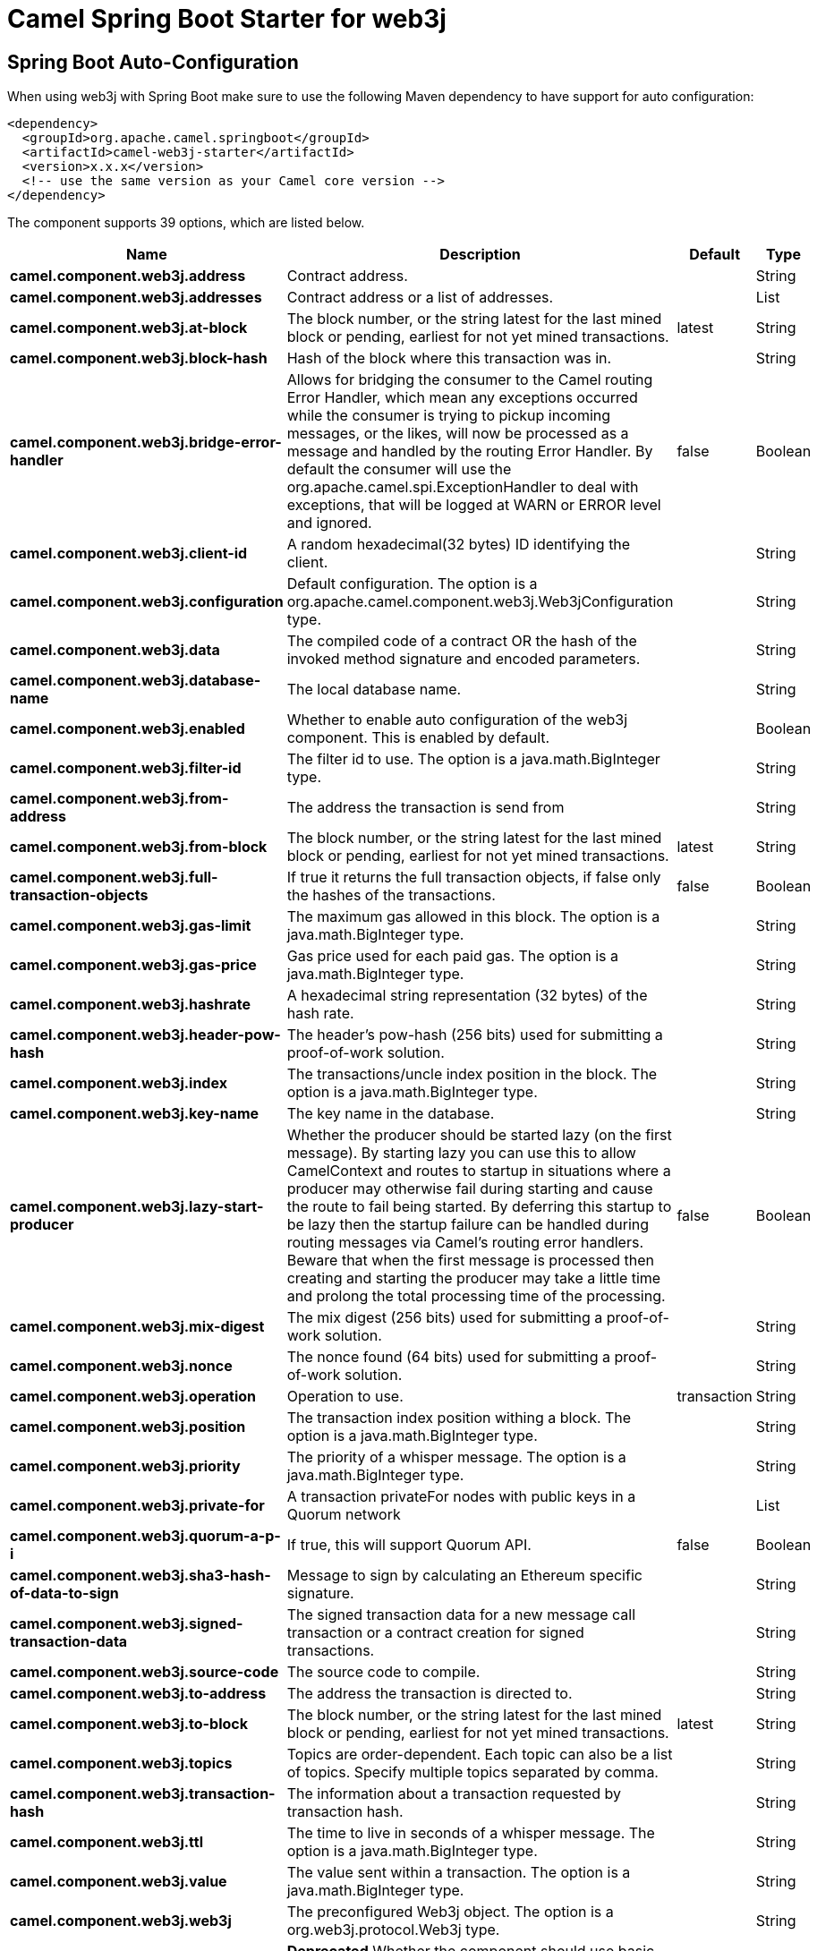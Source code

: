 // spring-boot-auto-configure options: START
:page-partial:
:doctitle: Camel Spring Boot Starter for web3j

== Spring Boot Auto-Configuration

When using web3j with Spring Boot make sure to use the following Maven dependency to have support for auto configuration:

[source,xml]
----
<dependency>
  <groupId>org.apache.camel.springboot</groupId>
  <artifactId>camel-web3j-starter</artifactId>
  <version>x.x.x</version>
  <!-- use the same version as your Camel core version -->
</dependency>
----


The component supports 39 options, which are listed below.



[width="100%",cols="2,5,^1,2",options="header"]
|===
| Name | Description | Default | Type
| *camel.component.web3j.address* | Contract address. |  | String
| *camel.component.web3j.addresses* | Contract address or a list of addresses. |  | List
| *camel.component.web3j.at-block* | The block number, or the string latest for the last mined block or pending, earliest for not yet mined transactions. | latest | String
| *camel.component.web3j.block-hash* | Hash of the block where this transaction was in. |  | String
| *camel.component.web3j.bridge-error-handler* | Allows for bridging the consumer to the Camel routing Error Handler, which mean any exceptions occurred while the consumer is trying to pickup incoming messages, or the likes, will now be processed as a message and handled by the routing Error Handler. By default the consumer will use the org.apache.camel.spi.ExceptionHandler to deal with exceptions, that will be logged at WARN or ERROR level and ignored. | false | Boolean
| *camel.component.web3j.client-id* | A random hexadecimal(32 bytes) ID identifying the client. |  | String
| *camel.component.web3j.configuration* | Default configuration. The option is a org.apache.camel.component.web3j.Web3jConfiguration type. |  | String
| *camel.component.web3j.data* | The compiled code of a contract OR the hash of the invoked method signature and encoded parameters. |  | String
| *camel.component.web3j.database-name* | The local database name. |  | String
| *camel.component.web3j.enabled* | Whether to enable auto configuration of the web3j component. This is enabled by default. |  | Boolean
| *camel.component.web3j.filter-id* | The filter id to use. The option is a java.math.BigInteger type. |  | String
| *camel.component.web3j.from-address* | The address the transaction is send from |  | String
| *camel.component.web3j.from-block* | The block number, or the string latest for the last mined block or pending, earliest for not yet mined transactions. | latest | String
| *camel.component.web3j.full-transaction-objects* | If true it returns the full transaction objects, if false only the hashes of the transactions. | false | Boolean
| *camel.component.web3j.gas-limit* | The maximum gas allowed in this block. The option is a java.math.BigInteger type. |  | String
| *camel.component.web3j.gas-price* | Gas price used for each paid gas. The option is a java.math.BigInteger type. |  | String
| *camel.component.web3j.hashrate* | A hexadecimal string representation (32 bytes) of the hash rate. |  | String
| *camel.component.web3j.header-pow-hash* | The header's pow-hash (256 bits) used for submitting a proof-of-work solution. |  | String
| *camel.component.web3j.index* | The transactions/uncle index position in the block. The option is a java.math.BigInteger type. |  | String
| *camel.component.web3j.key-name* | The key name in the database. |  | String
| *camel.component.web3j.lazy-start-producer* | Whether the producer should be started lazy (on the first message). By starting lazy you can use this to allow CamelContext and routes to startup in situations where a producer may otherwise fail during starting and cause the route to fail being started. By deferring this startup to be lazy then the startup failure can be handled during routing messages via Camel's routing error handlers. Beware that when the first message is processed then creating and starting the producer may take a little time and prolong the total processing time of the processing. | false | Boolean
| *camel.component.web3j.mix-digest* | The mix digest (256 bits) used for submitting a proof-of-work solution. |  | String
| *camel.component.web3j.nonce* | The nonce found (64 bits) used for submitting a proof-of-work solution. |  | String
| *camel.component.web3j.operation* | Operation to use. | transaction | String
| *camel.component.web3j.position* | The transaction index position withing a block. The option is a java.math.BigInteger type. |  | String
| *camel.component.web3j.priority* | The priority of a whisper message. The option is a java.math.BigInteger type. |  | String
| *camel.component.web3j.private-for* | A transaction privateFor nodes with public keys in a Quorum network |  | List
| *camel.component.web3j.quorum-a-p-i* | If true, this will support Quorum API. | false | Boolean
| *camel.component.web3j.sha3-hash-of-data-to-sign* | Message to sign by calculating an Ethereum specific signature. |  | String
| *camel.component.web3j.signed-transaction-data* | The signed transaction data for a new message call transaction or a contract creation for signed transactions. |  | String
| *camel.component.web3j.source-code* | The source code to compile. |  | String
| *camel.component.web3j.to-address* | The address the transaction is directed to. |  | String
| *camel.component.web3j.to-block* | The block number, or the string latest for the last mined block or pending, earliest for not yet mined transactions. | latest | String
| *camel.component.web3j.topics* | Topics are order-dependent. Each topic can also be a list of topics. Specify multiple topics separated by comma. |  | String
| *camel.component.web3j.transaction-hash* | The information about a transaction requested by transaction hash. |  | String
| *camel.component.web3j.ttl* | The time to live in seconds of a whisper message. The option is a java.math.BigInteger type. |  | String
| *camel.component.web3j.value* | The value sent within a transaction. The option is a java.math.BigInteger type. |  | String
| *camel.component.web3j.web3j* | The preconfigured Web3j object. The option is a org.web3j.protocol.Web3j type. |  | String
| *camel.component.web3j.basic-property-binding* | *Deprecated* Whether the component should use basic property binding (Camel 2.x) or the newer property binding with additional capabilities | false | Boolean
|===
// spring-boot-auto-configure options: END

